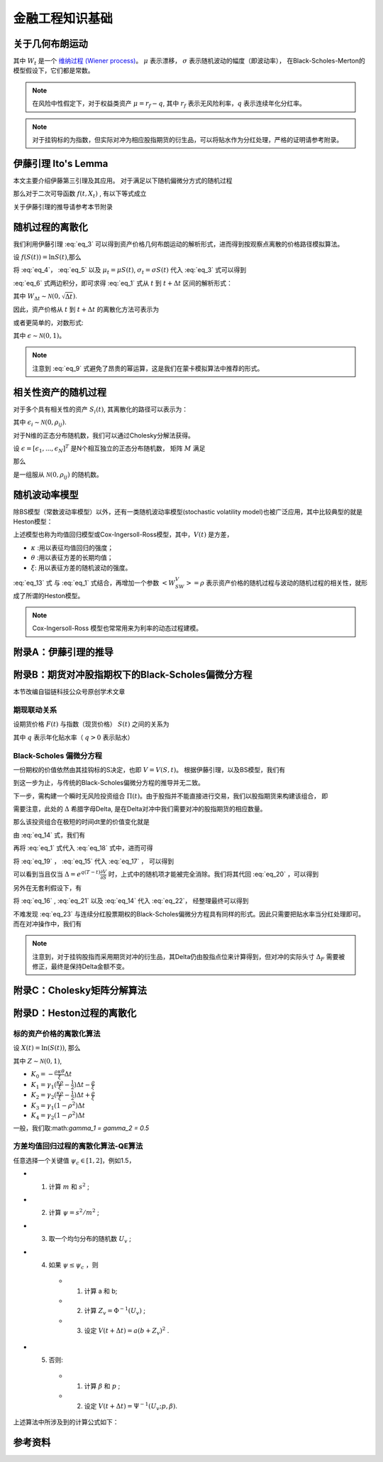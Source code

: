 =================
金融工程知识基础
=================

关于几何布朗运动
================

.. math:: 
    :label: eq_1

    dS(t) = \mu S(t) dt + \sigma S(t) dW_t

其中 :math:`W_t` 是一个 `维纳过程 (Wiener process) <https://en.wikipedia.org/wiki/Wiener_process>`_。 :math:`\mu` 表示漂移， :math:`\sigma` 表示随机波动的幅度（即波动率）， 在Black-Scholes-Merton的模型假设下，它们都是常数。

.. note:: 
    在风险中性假定下，对于权益类资产 :math:`\mu = r_f - q`, 其中 :math:`r_f` 表示无风险利率，:math:`q` 表示连续年化分红率。

.. note:: 
    对于挂钩标的为指数，但实际对冲为相应股指期货的衍生品，可以将贴水作为分红处理，严格的证明请参考附录。

伊藤引理 Ito's Lemma
====================
本文主要介绍伊藤第三引理及其应用。
对于满足以下随机偏微分方式的随机过程

.. math:: 
    :label: eq_2

    dX_t = \mu_t dt + \sigma_t dW_t

那么对于二次可导函数 :math:`f(t, X_t)` , 有以下等式成立

.. math:: 
    :label: eq_3

    df(t, X_t) = (\frac{\partial f}{\partial t} + \mu_t\frac{\partial f}{\partial X} + \frac{1}{2}\sigma_t^2\frac{\partial^2f}{\partial X^2})dt + \sigma_t\frac{\partial f}{\partial X}dW_t

关于伊藤引理的推导请参考本节附录

随机过程的离散化
================
我们利用伊藤引理 :eq:`eq_3` 可以得到资产价格几何布朗运动的解析形式，进而得到按观察点离散的价格路径模拟算法。

设 :math:`f(S(t)) = \ln{S(t)}`,那么

.. math:: 
    :label: eq_4

    \frac{\partial f}{\partial S} = \frac{1}{S}

.. math:: 
    :label: eq_5
    
    \frac{\partial^2 f}{\partial S^2} = -\frac{1}{S^2}

将 :eq:`eq_4`， :eq:`eq_5` 以及 :math:`\mu_t = \mu S(t)`, :math:`\sigma_t = \sigma S(t)` 代入 :eq:`eq_3` 式可以得到

.. math:: 
    :label: eq_6
    
    d\ln{S(t)} = (\mu - \frac{1}{2}\sigma^2)dt + \sigma dW_t


:eq:`eq_6` 式两边积分，即可求得 :eq:`eq_1` 式从 :math:`t` 到 :math:`t+\Delta t` 区间的解析形式：


.. math:: 
    :label: eq_7
    
    S(t + \Delta t) = S(t)\exp((\mu - \frac{1}{2}\sigma^2)\Delta t + \sigma W_{\Delta t})

其中 :math:`W_{\Delta t} \sim \mathcal{N} (0, \sqrt{\Delta t})`.

因此，资产价格从 :math:`t` 到 :math:`t+\Delta t` 的离散化方法可表示为

.. math:: 
    :label: eq_8
    
    S(t + \Delta t) = S(t)\exp((\mu - \frac{1}{2}\sigma^2)\Delta t + \sigma \sqrt{\Delta t}\epsilon)

或者更简单的，对数形式:

.. math:: 
    :label: eq_9
    
    \ln{S(t + \Delta t)} = \ln{S(t)} + (\mu - \frac{1}{2}\sigma^2)\Delta t + \sigma \sqrt{\Delta t}\epsilon

其中 :math:`\epsilon \sim \mathcal{N} (0, 1)`。

.. note::
    注意到 :eq:`eq_9` 式避免了昂贵的幂运算，这是我们在蒙卡模拟算法中推荐的形式。

相关性资产的随机过程
=====================
对于多个具有相关性的资产 :math:`S_i(t)`, 其离散化的路径可以表示为：

.. math:: 
    :label: eq_10

    \ln{S_i(t + \Delta t)} = \ln{S_i(t)} + (\mu_i - \frac{1}{2}\sigma_i^2)\Delta t + \sigma_i \sqrt{\Delta t}\epsilon_i

其中 :math:`\epsilon_i \sim \mathcal{N} (0, \rho_{ij})`. 

对于N维的正态分布随机数，我们可以通过Cholesky分解法获得。

设 :math:`\epsilon = [\epsilon_1, ..., \epsilon_N]^T` 是N个相互独立的正态分布随机数， 矩阵 :math:`M` 满足

.. math:: 
    :label: eq_11

    MM^T = [\rho_{ij}]

那么 

.. math:: 
    :label: eq_12

    \hat{\epsilon} = M\epsilon

是一组服从 :math:`\mathcal{N} (0, \rho_{ij})` 的随机数。

随机波动率模型
===========================

除BS模型（常数波动率模型）以外，还有一类随机波动率模型(stochastic volatility model)也被广泛应用，其中比较典型的就是Heston模型：

.. math:: 
    :label: eq_13

    dV(t) = \kappa (\theta - V(t))dt + \xi\sqrt{V(t)}dW_t

上述模型也称为均值回归模型或Cox-Ingersoll-Ross模型，其中，:math:`V(t)` 是方差，

- :math:`\kappa` :用以表征均值回归的强度；
- :math:`\theta` :用以表征方差的长期均值；
- :math:`\xi`: 用以表征方差的随机波动的强度。

:eq:`eq_13` 式 与 :eq:`eq_1` 式结合，再增加一个参数 :math:`<W_SW_V> = \rho` 表示资产价格的随机过程与波动的随机过程的相关性，就形成了所谓的Heston模型。

.. note:: 
    Cox-Ingersoll-Ross 模型也常常用来为利率的动态过程建模。


附录A：伊藤引理的推导
=======================


附录B：期货对冲股指期权下的Black-Scholes偏微分方程
==================================================
本节改编自镒链科技公众号原创学术文章

期现联动关系
---------------
设期货价格 :math:`F(t)` 与指数（现货价格） :math:`S(t)` 之间的关系为

.. math:: 
    :label: eq_14

    F(t) = e^{-q(T-t)}S(t)

其中 :math:`q` 表示年化贴水率（ :math:`q>0` 表示贴水） 

Black-Scholes 偏微分方程
--------------------------
一份期权的价值依然由其挂钩标的S决定，也即 :math:`V=V(S, t)`。 根据伊藤引理，以及BS模型，我们有

.. math:: 
    :label: eq_15

    dV = (\mu S\frac{\partial V}{\partial S} + \frac{1}{2}\sigma^2 S^2\frac{\partial^2V}{\partial S^2} + \frac{\partial V}{\partial t})dt + \sigma S\frac{\partial V}{\partial S}dW_t

到这一步为止，与传统的Black-Scholes偏微分方程的推导并无二致。

下一步，需构建一个瞬时无风险投资组合 :math:`\Pi(t)`。由于股指并不能直接进行交易，我们以股指期货来构建该组合， 即

.. math:: 
    :label: eq_16

    \Pi = V - \Delta F

需要注意，此处的 :math:`\Delta` 希腊字母Delta, 是在Delta对冲中我们需要对冲的股指期货的相应数量。

那么该投资组合在极短的时间dt里的价值变化就是

.. math:: 
    :label: eq_17

    d\Pi = dV - \Delta dF

由 :eq:`eq_14` 式，我们有

.. math:: 
    :label: eq_18

    dF = e^{-q(T-t)}dS + qSe^{-q(T-t)}dt

再将 :eq:`eq_1` 式代入 :eq:`eq_18` 式中，进而可得

.. math:: 
    :label: eq_19

    dF = e^{-q(T-t)}(\mu + q)Sdt + e^{-q(T-t)}\sigma SdW_t

将 :eq:`eq_19` ， :eq:`eq_15` 代入 :eq:`eq_17` ， 可以得到

.. math:: 
    :label: eq_20

    d\Pi = (\mu S\frac{dS}{dt} + \frac{1}{2}\sigma^2S^2\frac{\partial^2 V}{\partial S^2} + \frac{\partial V}{\partial t}-\Delta e^{-q(T-t)}(\mu + q)S)dt + (\sigma S\frac{\partial V}{\partial S}-\Delta e^{-q(T-t)} S)dW_t

可以看到当且仅当 :math:`\Delta = e^{q(T-t)}\frac{\partial V}{\partial S}` 时，上式中的随机项才能被完全消除。我们将其代回 :eq:`eq_20` ，可以得到

.. math:: 
    :label: eq_21

    d\Pi = (\frac{1}{2}\sigma^2S^2\frac{\partial^2 V}{\partial S^2} + \frac{\partial V}{\partial t} - qS\frac{\partial V}{\partial S})dt

另外在无套利假设下，有 

.. math:: 
    :label: eq_22

    d\Pi = r\Pi dt 

将 :eq:`eq_16` , :eq:`eq_21` 以及 :eq:`eq_14` 代入 :eq:`eq_22`， 经整理最终可以得到

.. math:: 
    :label: eq_23

    \frac{\partial V}{\partial t} + \frac{1}{2}\sigma^2S^2\frac{\partial^2 V}{\partial S^2} + (r-q)S\frac{\partial V}{\partial S} - rV = 0

不难发现 :eq:`eq_23` 与连续分红股票期权的Black-Scholes偏微分方程具有同样的形式。因此只需要把贴水率当分红处理即可。而在对冲操作中，我们有

.. math:: 
    :label: eq_24

    \Delta_F = e^{q(T-t)}\frac{\partial V}{\partial S} = S(t)/F(t)\Delta_S

.. note:: 
    注意到，对于挂钩股指而采用期货对冲的衍生品，其Delta仍由股指点位来计算得到，但对冲的实际头寸 :math:`\Delta_F` 需要被修正，最终是保持Delta金额不变。

附录C：Cholesky矩阵分解算法
============================


附录D：Heston过程的离散化
=============================================

标的资产价格的离散化算法
------------------------
设 :math:`X(t) = \ln(S(t))`, 那么

.. math:: 
    :label: eq_25
    
    X(t+\Delta t) =X(t)  + r\Delta t + K_0 + K_1V(t) + K_2V(t+\Delta t) + \sqrt{K_3 V(t) + K_4V(t+\Delta t)}Z 

其中  :math:`Z \sim \mathcal{N}(0, 1)`, 

- :math:`K_0 = -\frac{\rho\kappa\theta}{\xi}\Delta t`
- :math:`K_1 = \gamma_1(\frac{\kappa\rho}{\xi}- \frac{1}{2})\Delta t - \frac{\rho}{\xi}`
- :math:`K_2 = \gamma_2(\frac{\kappa\rho}{\xi}- \frac{1}{2})\Delta t + \frac{\rho}{\xi}`
- :math:`K_3 = \gamma_1(1- \rho^2)\Delta t`
- :math:`K_4 = \gamma_2(1- \rho^2)\Delta t`

一般，我们取:math:`\gamma_1 = \gamma_2 = 0.5`

方差均值回归过程的离散化算法-QE算法
-------------------------------------
任意选择一个关键值 :math:`\psi_c \in [1, 2]`，例如1.5，

- 1. 计算 :math:`m` 和 :math:`s^2` ;
- 2. 计算 :math:`\psi = s^2/m^2` ;
- 3. 取一个均匀分布的随机数 :math:`U_v` ;
- 4. 如果 :math:`\psi \leq \psi_c`  ，则
   
   - 1. 计算 a 和 b;
   - 2. 计算 :math:`Z_v = \Phi^{-1}(U_v)` ;
   - 3. 设定 :math:`V(t+\Delta t) = a(b+ Z_v)^2` .
- 5. 否则:
  
   - 1. 计算 :math:`\beta`  和 :math:`p` ;
   - 2. 设定 :math:`V(t+\Delta t) = \Psi^{-1}(U_v;p, \beta)`.

上述算法中所涉及到的计算公式如下：

.. math::
    :label: eq_26

    \begin{aligned}
    m &= \theta + (V(t) - \theta)e^{-\kappa\Delta t}\\
    s^2 &= \frac{V(t)\xi^2e^{-\kappa\Delta t}}{\kappa}(1-e^{-\kappa\Delta t}) + \frac{\theta \xi^2}{2\kappa}(1-e^{-\kappa\Delta t})^2\\
    b^2 &= 2\psi^{-1} - 1 + \sqrt{2\psi^{-1}}\sqrt{2\psi^{-1}-1}\\
    a &= \frac{m}{1+b^2}\\
    p &= \frac{\psi -1}{\psi +1}\\
    \beta &= \frac{1-p}{m}\\
    \Psi^{-1}(u;p,\beta) &= \begin{cases}
    0, & 0\leq u\leq p,\\
    \beta^{-1}\ln\frac{1-p}{1-u},& p<u\leq 1.
    \end{cases}
    \end{aligned}

参考资料
=========